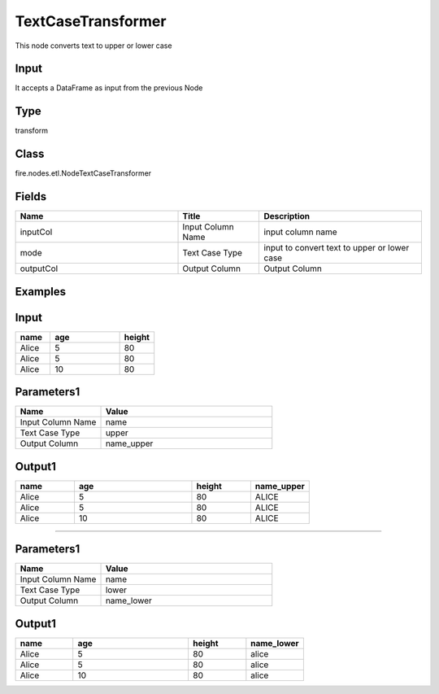 TextCaseTransformer
=========== 

This node converts text to upper or lower case

Input
--------------
It accepts a DataFrame as input from the previous Node

Type
--------- 

transform

Class
--------- 

fire.nodes.etl.NodeTextCaseTransformer

Fields
--------- 

.. list-table::
      :widths: 10 5 10
      :header-rows: 1

      * - Name
        - Title
        - Description
      * - inputCol
        - Input Column Name
        - input column name
      * - mode
        - Text Case Type
        - input to convert text to upper or lower case
      * - outputCol
        - Output Column
        - Output Column


Examples
---------

Input
--------------

.. list-table:: 
   :widths: 10 20 10
   :header-rows: 1

   * - name
     - age
     - height
   
   * - Alice
     - 5
     - 80
     
   * - Alice
     - 5
     - 80
     
   * - Alice
     - 10
     - 80

Parameters1
----------


.. list-table:: 
   :widths: 10 20
   :header-rows: 1
   
   * - Name
     - Value
     
   * - Input Column Name
     - name
    
   * - Text Case Type
     - upper
     
   * - Output Column
     - name_upper


Output1
--------------

.. list-table:: 
   :widths: 10 20 10 10
   :header-rows: 1

   * - name
     - age
     - height
     - name_upper
   
   * - Alice
     - 5
     - 80
     - ALICE
     
   * - Alice
     - 5
     - 80
     - ALICE
     
   * - Alice
     - 10
     - 80
     - ALICE


-------------------------------------------------------------------------------


Parameters1
----------


.. list-table:: 
   :widths: 10 20
   :header-rows: 1
   
   * - Name
     - Value
     
   * - Input Column Name
     - name
    
   * - Text Case Type
     - lower
     
   * - Output Column
     - name_lower


Output1
--------------

.. list-table:: 
   :widths: 10 20 10 10
   :header-rows: 1

   * - name
     - age
     - height
     - name_lower
   
   * - Alice
     - 5
     - 80
     - alice
     
   * - Alice
     - 5
     - 80
     - alice
     
   * - Alice
     - 10
     - 80
     - alice
     
     
